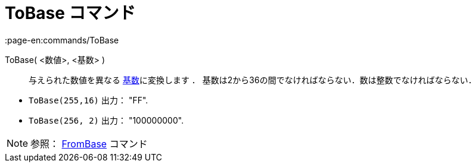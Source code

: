 = ToBase コマンド
:page-en:commands/ToBase
ifdef::env-github[:imagesdir: /ja/modules/ROOT/assets/images]

ToBase( <数値>, <基数> )::
  与えられた数値を異なる https://en.wikipedia.org/wiki/Radix[基数]に変換します ．
  基数は2から36の間でなければならない．数は整数でなければならない．

[EXAMPLE]
====

* `++ToBase(255,16)++` 出力： "FF".
* `++ToBase(256, 2)++` 出力： "100000000".

====

[NOTE]
====

参照： xref:/commands/FromBase.adoc[FromBase] コマンド

====
